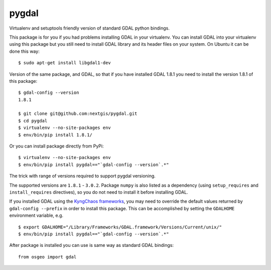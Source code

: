 pygdal
======

Virtualenv and setuptools friendly version of standard GDAL python bindings.

This package is for you if you had problems installing GDAL in your virtualenv. You can install GDAL into your virtualenv using this package but you still need to install GDAL library and its header files on your system. On Ubuntu it can be done this way:

::

  $ sudo apt-get install libgdal1-dev

Version of the same package, and GDAL, so that if you have installed GDAL 1.8.1 you need to install the version 1.8.1 of this package:

::

  $ gdal-config --version
  1.8.1

  $ git clone git@github.com:nextgis/pygdal.git
  $ cd pygdal
  $ virtualenv --no-site-packages env
  $ env/bin/pip install 1.8.1/

Or you can install package directly from PyPi:

::

  $ virtualenv --no-site-packages env
  $ env/bin/pip install pygdal=="`gdal-config --version`.*"

The trick with range of versions required to support pygdal versioning.

The supported versions are ``1.8.1`` - ``3.0.2``. Package ``numpy`` is also listed as a dependency (using ``setup_requires`` and ``install_requires`` directives), so you do not need to install it before installing GDAL.

If you installed GDAL using the `KyngChaos frameworks <http://www.kyngchaos.com/software/frameworks/>`_, you may need to override the default values returned by ``gdal-config --prefix`` in order to install this package. This can be accomplished by setting the ``GDALHOME`` environment variable, e.g.

::

  $ export GDALHOME="/Library/Frameworks/GDAL.framework/Versions/Current/unix/"
  $ env/bin/pip install pygdal=="`gdal-config --version`.*"

After package is installed you can use is same way as standard GDAL bindings:

::

  from osgeo import gdal

